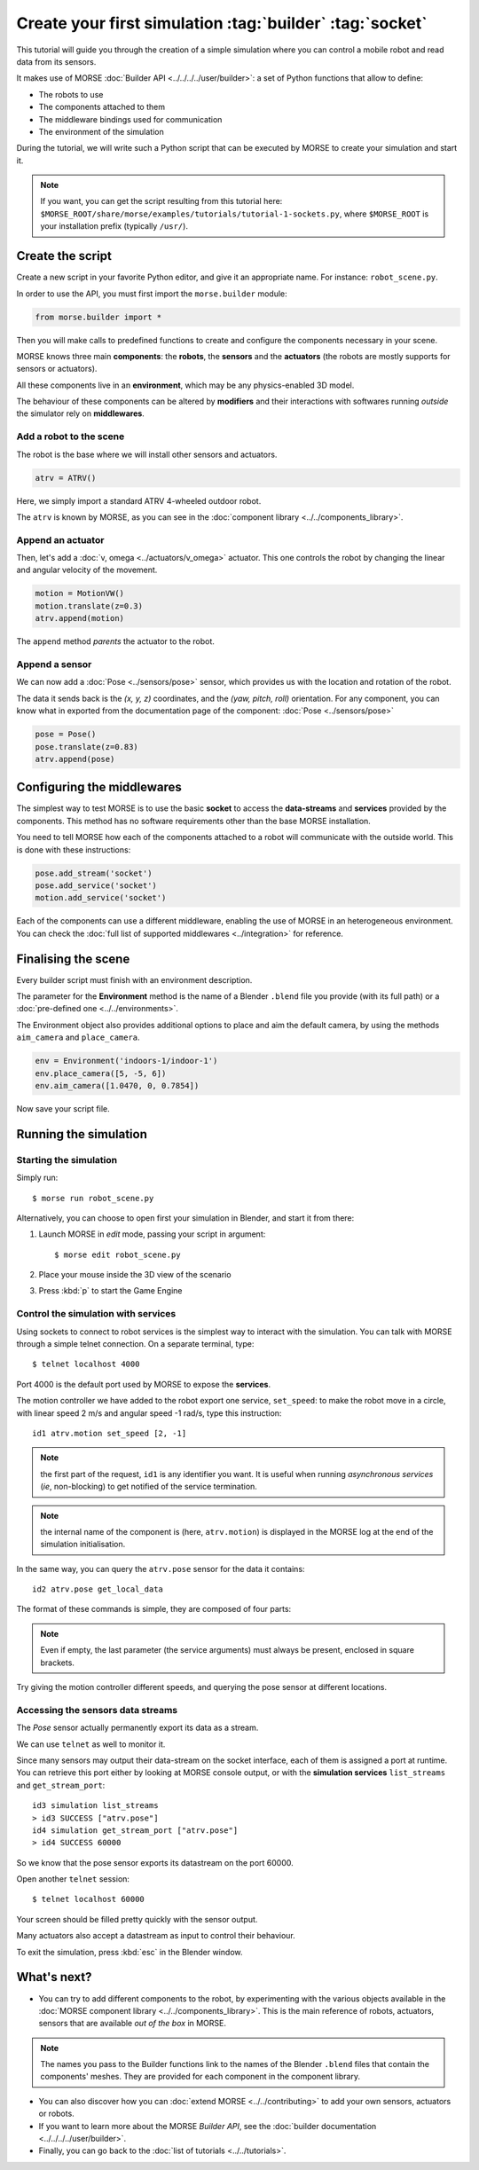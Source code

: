 Create your first simulation :tag:`builder` :tag:`socket`
=========================================================

This tutorial will guide you through the creation of a simple simulation where
you can control a mobile robot and read data from its sensors.

It makes use of MORSE :doc:`Builder API <../../../../user/builder>`: a set of
Python functions that allow to define:

- The robots to use
- The components attached to them
- The middleware bindings used for communication
- The environment of the simulation

During the tutorial, we will write such a Python script that can be executed by MORSE to
create your simulation and start it.

.. note:: If you want, you can get the script resulting from this tutorial here:
    ``$MORSE_ROOT/share/morse/examples/tutorials/tutorial-1-sockets.py``, where
    ``$MORSE_ROOT`` is your installation prefix (typically ``/usr/``).

Create the script
-----------------

Create a new script in your favorite Python editor, and give it an appropriate
name. For instance: ``robot_scene.py``.

In order to use the API, you must first import the ``morse.builder`` module:

.. code-block:: python

    from morse.builder import *


Then you will make calls to predefined functions to create and configure the
components necessary in your scene.

MORSE knows three main **components**: the **robots**, the **sensors** and the
**actuators** (the robots are mostly supports for sensors or actuators).

All these components live in an **environment**, which may be any
physics-enabled 3D model.

The behaviour of these components can be altered by **modifiers** and their
interactions with softwares running *outside* the simulator rely on
**middlewares**.


Add a robot to the scene
++++++++++++++++++++++++

The robot is the base where we will install other sensors and actuators.

.. code-block:: python

    atrv = ATRV()

Here, we simply import a standard ATRV 4-wheeled outdoor robot.

The ``atrv`` is known by MORSE, as you can see in the :doc:`component library
<../../components_library>`.


Append an actuator
++++++++++++++++++

Then, let's add a :doc:`v, omega <../actuators/v_omega>` actuator. This one
controls the robot by changing the linear and angular velocity of the movement.

.. code-block:: python

    motion = MotionVW()
    motion.translate(z=0.3)
    atrv.append(motion)

The ``append`` method *parents* the actuator to the robot.

Append a sensor
+++++++++++++++

We can now add a :doc:`Pose <../sensors/pose>` sensor, which provides us with
the location and rotation of the robot.

The data it sends back is the *(x, y, z)* coordinates, and the *(yaw, pitch,
roll)* orientation. For any component, you can know what in exported from the
documentation page of the component: :doc:`Pose <../sensors/pose>` 

.. code-block:: python

    pose = Pose()
    pose.translate(z=0.83)
    atrv.append(pose)

Configuring the middlewares
---------------------------

The simplest way to test MORSE is to use the basic **socket** to access the
**data-streams** and **services** provided by the components. This method has
no software requirements other than the base MORSE installation.

You need to tell MORSE how each of the components attached to a robot will communicate
with the outside world. This is done with these instructions:

.. code-block:: python

    pose.add_stream('socket')
    pose.add_service('socket')
    motion.add_service('socket')

Each of the components can use a different middleware, enabling the use of
MORSE in an heterogeneous environment. You can check the :doc:`full list of
supported middlewares <../integration>` for reference.

Finalising the scene
--------------------

Every builder script must finish with an environment description.

The parameter for the **Environment** method is the name of a Blender
``.blend`` file you provide (with its full path) or a :doc:`pre-defined one
<../../environments>`.

The Environment object also provides additional options to place and aim the
default camera, by using the methods ``aim_camera`` and ``place_camera``.

.. code-block:: python

    env = Environment('indoors-1/indoor-1')
    env.place_camera([5, -5, 6])
    env.aim_camera([1.0470, 0, 0.7854])


Now save your script file.


Running the simulation
----------------------

Starting the simulation
+++++++++++++++++++++++

Simply run::

    $ morse run robot_scene.py

Alternatively, you can choose to open first your simulation in Blender, and
start it from there:

#. Launch MORSE in *edit* mode, passing your script in argument::

    $ morse edit robot_scene.py

#. Place your mouse inside the 3D view of the scenario
#. Press :kbd:`p` to start the Game Engine

Control the simulation with services
++++++++++++++++++++++++++++++++++++

Using sockets to connect to robot services is the simplest way to interact
with the simulation. You can talk with MORSE through a simple telnet connection.
On a separate terminal, type::

  $ telnet localhost 4000

Port 4000 is the default port used by MORSE to expose the **services**.

The motion controller we have added to the robot export one service,
``set_speed``: to make the robot move in a circle, with linear speed 2 m/s and
angular speed -1 rad/s, type this instruction::

  id1 atrv.motion set_speed [2, -1]

.. note::
    the first part of the request, ``id1`` is any identifier you want. It is useful
    when running *asynchronous services* (*ie*, non-blocking) to get notified of the
    service termination.

.. note::
    the internal name of the component is (here, ``atrv.motion``) is displayed
    in the MORSE log at the end of the simulation initialisation.

In the same way, you can query the ``atrv.pose`` sensor for the data it contains::

  id2 atrv.pose get_local_data 

The format of these commands is simple, they are composed of four parts:

.. note::
    Even if empty, the last parameter (the service arguments) must always be
    present, enclosed in square brackets.

Try giving the motion controller different speeds, and querying the pose sensor
at different locations.

Accessing the sensors data streams
++++++++++++++++++++++++++++++++++

The *Pose* sensor actually permanently export its data as a stream.

We can use ``telnet`` as well to monitor it.

Since many sensors may output their data-stream on the socket interface, each
of them is assigned a port at runtime. You can retrieve this port either by
looking at MORSE console output, or with the **simulation services**
``list_streams`` and ``get_stream_port``::

  id3 simulation list_streams 
  > id3 SUCCESS ["atrv.pose"]
  id4 simulation get_stream_port ["atrv.pose"]
  > id4 SUCCESS 60000

So we know that the pose sensor exports its datastream on the port 60000.

Open another ``telnet`` session::

  $ telnet localhost 60000

Your screen should be filled pretty quickly with the sensor output.

Many actuators also accept a datastream as input to control their behaviour.

To exit the simulation, press :kbd:`esc` in the Blender window.

What's next?
------------


- You can try to add different components to the robot, by experimenting with
  the various objects available in the :doc:`MORSE component library
  <../../components_library>`.  This is the main reference of robots,
  actuators, sensors that are available *out of the box* in MORSE.

.. note:: The names you pass to the Builder functions link to the names
    of the Blender ``.blend`` files that contain the components' meshes. They
    are provided for each component in the component library.


- You can also discover how you can :doc:`extend MORSE <../../contributing>` to
  add your own sensors, actuators or robots.

- If you want to learn more about the MORSE *Builder API*, see the
  :doc:`builder documentation <../../../../user/builder>`.

- Finally, you can go back to the :doc:`list of tutorials <../../tutorials>`.

